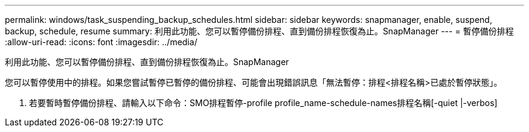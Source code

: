 ---
permalink: windows/task_suspending_backup_schedules.html 
sidebar: sidebar 
keywords: snapmanager, enable, suspend, backup, schedule, resume 
summary: 利用此功能、您可以暫停備份排程、直到備份排程恢復為止。SnapManager 
---
= 暫停備份排程
:allow-uri-read: 
:icons: font
:imagesdir: ../media/


[role="lead"]
利用此功能、您可以暫停備份排程、直到備份排程恢復為止。SnapManager

您可以暫停使用中的排程。如果您嘗試暫停已暫停的備份排程、可能會出現錯誤訊息「無法暫停：排程<排程名稱>已處於暫停狀態」。

. 若要暫時暫停備份排程、請輸入以下命令：SMO排程暫停-profile profile_name-schedule-names排程名稱[-quiet |-verbos]

